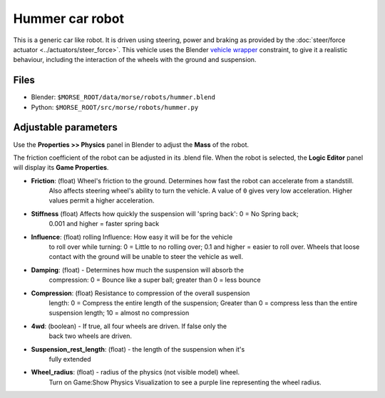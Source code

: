 Hummer car robot
================

This is a generic car like robot. It is driven using steering, power and braking as provided by the :doc:`steer/force actuator <../actuators/steer_force>`.
This vehicle uses the Blender `vehicle wrapper <http://www.blender.org/documentation/blender_python_api_2_59_0/bge.types.html#bge.types.KX_VehicleWrapper>`_ constraint, to give it a realistic behaviour, including the interaction of the wheels with the ground and suspension.

Files
-----

- Blender: ``$MORSE_ROOT/data/morse/robots/hummer.blend``
- Python: ``$MORSE_ROOT/src/morse/robots/hummer.py``

Adjustable parameters
---------------------

Use the **Properties >> Physics** panel in Blender to adjust the **Mass** of the robot.

The friction coefficient of the robot can be adjusted in its .blend file. When the robot
is selected, the **Logic Editor** panel will display its **Game Properties**.

- **Friction**: (float) Wheel's friction to the ground. Determines how fast the robot can accelerate from a standstill.
    Also affects steering wheel's ability to turn the vehicle.
    A value of ``0`` gives very low acceleration. Higher values permit a higher acceleration.
- **Stiffness** (float) Affects how quickly the suspension will 'spring back': 0 = No Spring back; 
    0.001 and higher = faster spring back
- **Influence**:  (float) rolling Influence: How easy it will be for the vehicle 
    to roll over while turning: 0 = Little to no rolling over; 0.1 and higher = 
    easier to roll over. Wheels that loose contact with the ground will be unable 
    to steer the vehicle as well.
- **Damping**:  (float) - Determines how much the suspension will absorb the 
    compression: 0 = Bounce like a super ball; greater than 0 = less bounce
- **Compression**:  (float) Resistance to compression of the overall suspension 
    length: 0 = Compress the entire length of the suspension; Greater than 0 = 
    compress less than the entire suspension length; 10 = almost no compression
- **4wd**:  (boolean) - If true, all four wheels are driven.  If false only the 
    back two wheels are driven.
- **Suspension_rest_length**:  (float) - the length of the suspension when it's 
    fully extended
- **Wheel_radius**:  (float) - radius of the physics (not visible model) wheel. 
    Turn on Game:Show Physics Visualization to see a purple line representing 
    the wheel radius.
